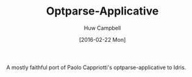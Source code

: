#+TITLE: Optparse-Applicative
#+AUTHOR: Huw Campbell
#+DATE: [2016-02-22 Mon]

A mostly faithful port of Paolo Cappriotti's optparse-applicative to Idris.
